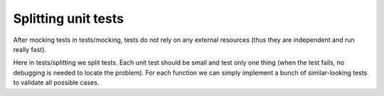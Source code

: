Splitting unit tests
-------
After mocking tests in tests/mocking, tests do not rely on any external resources (thus they are independent and run really fast).

Here in tests/splitting we split tests.
Each unit test should be small and test only one thing (when the test fails, no debugging is needed to locate the problem).
For each function we can simply implement a bunch of similar-looking tests to validate all possible cases.
